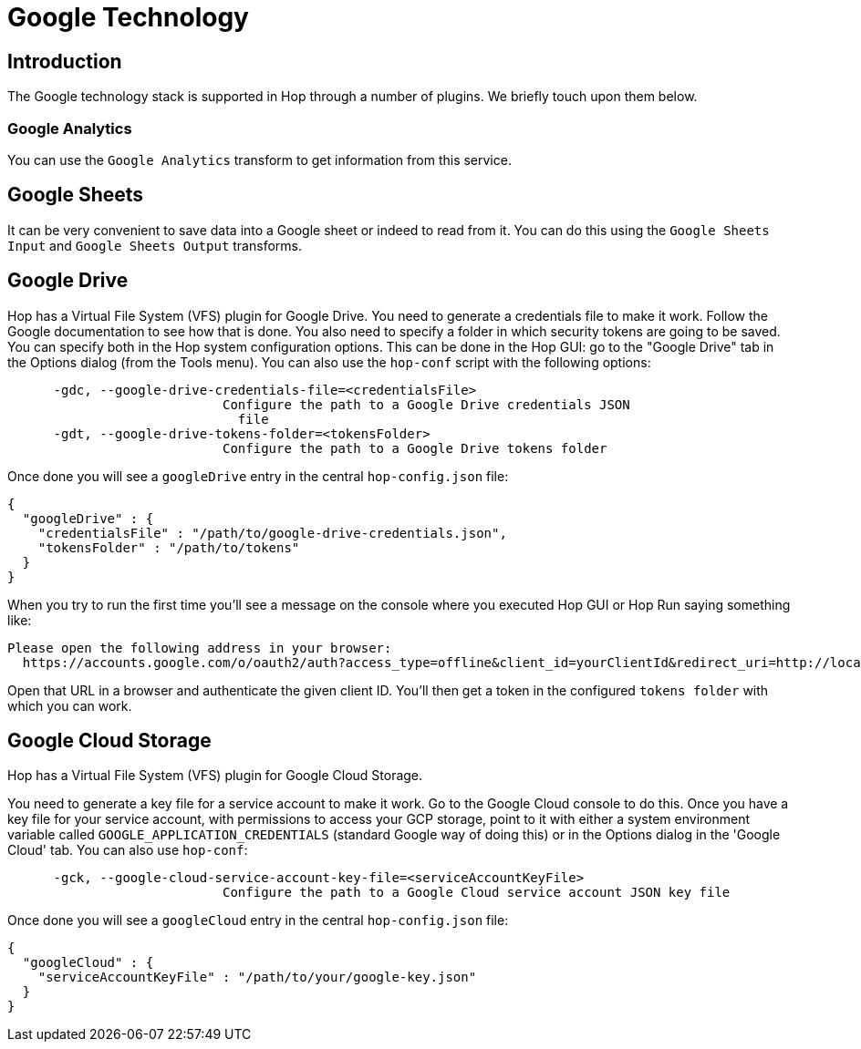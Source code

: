 ////
Licensed to the Apache Software Foundation (ASF) under one
or more contributor license agreements.  See the NOTICE file
distributed with this work for additional information
regarding copyright ownership.  The ASF licenses this file
to you under the Apache License, Version 2.0 (the
"License"); you may not use this file except in compliance
with the License.  You may obtain a copy of the License at
  http://www.apache.org/licenses/LICENSE-2.0
Unless required by applicable law or agreed to in writing,
software distributed under the License is distributed on an
"AS IS" BASIS, WITHOUT WARRANTIES OR CONDITIONS OF ANY
KIND, either express or implied.  See the License for the
specific language governing permissions and limitations
under the License.
////
:documentationPath: /technology/google/
:language: en_US

= Google Technology

== Introduction

The Google technology stack is supported in Hop through a number of plugins.  We briefly touch upon them below.

=== Google Analytics

You can use the `Google Analytics` transform to get information from this service.

== Google Sheets

It can be very convenient to save data into a Google sheet or indeed to read from it.  You can do this using the `Google Sheets Input` and `Google Sheets Output` transforms.

== Google Drive

Hop has a Virtual File System (VFS) plugin for Google Drive.  You need to generate a credentials file to make it work.  Follow the Google documentation to see how that is done.  You also need to specify a folder in which security tokens are going to be saved.  You can specify both in the Hop system configuration options.  This can be done in the Hop GUI: go to the "Google Drive" tab in the Options dialog (from the Tools menu).  You can also use the `hop-conf` script with the following options:

[source,shell script]
----
      -gdc, --google-drive-credentials-file=<credentialsFile>
                            Configure the path to a Google Drive credentials JSON
                              file
      -gdt, --google-drive-tokens-folder=<tokensFolder>
                            Configure the path to a Google Drive tokens folder
----

Once done you will see a `googleDrive` entry in the central `hop-config.json` file:

[source,json]
----
{
  "googleDrive" : {
    "credentialsFile" : "/path/to/google-drive-credentials.json",
    "tokensFolder" : "/path/to/tokens"
  }
}
----

When you try to run the first time you'll see a message on the console where you executed Hop GUI or Hop Run saying something like:

[source]
----
Please open the following address in your browser:
  https://accounts.google.com/o/oauth2/auth?access_type=offline&client_id=yourClientId&redirect_uri=http://localhost:8888/Callback&response_type=code&scope=https://www.googleapis.com/auth/drive
----

Open that URL in a browser and authenticate the given client ID. You'll then get a token in the configured `tokens folder` with which you can work.

== Google Cloud Storage

Hop has a Virtual File System (VFS) plugin for Google Cloud Storage.

You need to generate a key file for a service account to make it work.  Go to the Google Cloud console to do this. Once you have a key file for your service account, with permissions to access your GCP storage, point to it with either a system environment variable called `GOOGLE_APPLICATION_CREDENTIALS` (standard Google way of doing this) or in the Options dialog in the 'Google Cloud' tab. You can also use `hop-conf`:

[source,shell script]
----
      -gck, --google-cloud-service-account-key-file=<serviceAccountKeyFile>
                            Configure the path to a Google Cloud service account JSON key file
----

Once done you will see a `googleCloud` entry in the central `hop-config.json` file:

[source,json]
----
{
  "googleCloud" : {
    "serviceAccountKeyFile" : "/path/to/your/google-key.json"
  }
}
----
